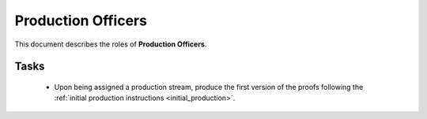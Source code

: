 Production Officers
===================


This document describes the roles of **Production Officers**.



Tasks
-----

   * Upon being assigned a production stream, produce the first version of the proofs following the :ref:`initial production instructions <initial_production>`.
